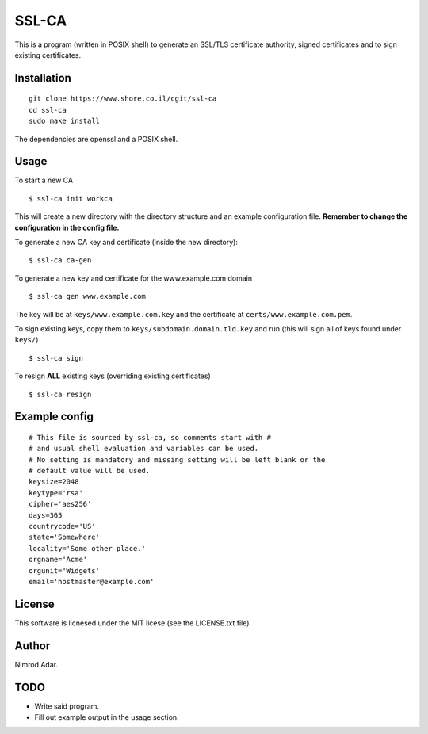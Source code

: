 SSL-CA
######

This is a program (written in POSIX shell) to generate an SSL/TLS certificate
authority, signed certificates and to sign existing certificates.

Installation
------------
::

    git clone https://www.shore.co.il/cgit/ssl-ca
    cd ssl-ca
    sudo make install

The dependencies are openssl and a POSIX shell.

Usage
-----

To start a new CA ::

    $ ssl-ca init workca

This will create a new directory with the directory structure and an example
configuration file. **Remember to change the configuration in the config file.**

To generate a new CA key and certificate (inside the new directory)::

    $ ssl-ca ca-gen

To generate a new key and certificate for the www.example.com domain ::

    $ ssl-ca gen www.example.com

The key will be at ``keys/www.example.com.key`` and the certificate at
``certs/www.example.com.pem``.

To sign existing keys, copy them to ``keys/subdomain.domain.tld.key`` and run (this will sign all of keys found under ``keys/``) ::

    $ ssl-ca sign

To resign **ALL** existing keys (overriding existing certificates) ::

    $ ssl-ca resign

Example config
--------------
::

    # This file is sourced by ssl-ca, so comments start with #
    # and usual shell evaluation and variables can be used.
    # No setting is mandatory and missing setting will be left blank or the
    # default value will be used.
    keysize=2048
    keytype='rsa'
    cipher='aes256'
    days=365
    countrycode='US'
    state='Somewhere'
    locality='Some other place.'
    orgname='Acme'
    orgunit='Widgets'
    email='hostmaster@example.com'

License
-------

This software is licnesed under the MIT licese (see the LICENSE.txt file).

Author
------

Nimrod Adar.

TODO
----

- Write said program.
- Fill out example output in the usage section.
